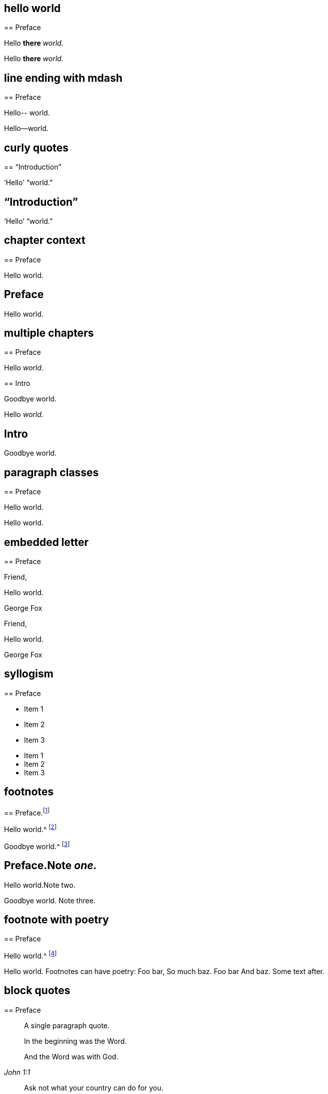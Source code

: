 // ********************************
## hello world
// ********************************

****
== Preface

Hello **there** __world.__
****

++++
<div id="chapter-1" class="chapter chapter-1 chapter--no-signed-section">
  <!-- preface chapter heading markup here -->
  <p class="paragraph">Hello <b>there</b> <em>world.</em></p>
</div>
++++

// ********************************
## line ending with mdash
// ********************************

****
== Preface

Hello--
world.
****

++++
<div id="chapter-1" class="chapter chapter-1 chapter--no-signed-section">
  <!-- preface chapter heading markup here -->
  <p class="paragraph">Hello—world.</p>
</div>
++++

// ********************************
## curly quotes
// ********************************

****
== "`Introduction`"

'`Hello`' "`world.`"
****

++++
<div id="chapter-1" class="chapter chapter-1 chapter--no-signed-section">
  <header class="chapter-heading" data-short="“Introduction”">
    <h2>“Introduction”</h2>
  </header>
  <p class="paragraph">‘Hello’ “world.”</p>
</div>
++++

// ********************************
## chapter context
// ********************************

****
[#intro.style-blurb, short="Short Title"]
== Preface

Hello world.
****

++++
<div id="intro" class="chapter chapter-1 chapter--no-signed-section style-blurb">
  <header class="chapter-heading" data-short="Short Title">
    <h2>Preface</h2>
  </header>
  <p class="paragraph">Hello world.</p>
</div>
++++

// ********************************
## multiple chapters
// ********************************

****
== Preface

Hello __world.__
****

****
== Intro

Goodbye world.
****

++++
<div id="chapter-1" class="chapter chapter-1 chapter--no-signed-section">
  <!-- preface chapter heading markup here -->
  <p class="paragraph">Hello <em>world.</em></p>
</div>
<div id="chapter-2" class="chapter chapter-2 chapter--no-signed-section">
  <header class="chapter-heading" data-short="Intro">
    <h2>Intro</h2>
  </header>
  <p class="paragraph">Goodbye world.</p>
</div>
++++

// ********************************
## paragraph classes
// ********************************

****
== Preface

[.offset]
Hello world.
****

++++
<div id="chapter-1" class="chapter chapter-1 chapter--no-signed-section">
  <!-- preface chapter heading markup here -->
  <p class="offset">Hello world.</p>
</div>
++++

// ********************************
## embedded letter
// ********************************

****
== Preface

[.embedded-content-document.letter]
--

[.salutation]
Friend,

Hello world.

[.signed-section-signature]
George Fox

--
****

++++
<div id="chapter-1" class="chapter chapter-1 chapter--has-signed-section">
  <!-- preface chapter heading markup here -->
  <div class="embedded-content-document letter">
    <p class="salutation">Friend,</p>
    <p class="paragraph">Hello world.</p>
    <p class="signed-section-signature">George Fox</p>
  </div>
</div>
++++

// ********************************
## syllogism
// ********************************

****
== Preface

[.syllogism]
* Item 1
* Item 2
* Item 3
****

++++
<div id="chapter-1" class="chapter chapter-1 chapter--no-signed-section">
  <!-- preface chapter heading markup here -->
  <ul class="syllogism">
    <li>Item 1</li>
    <li>Item 2</li>
    <li>Item 3</li>
  </ul>
</div>
++++

// ********************************
## footnotes
// ********************************

****
== Preface.footnote:[Note _one._]

Hello world.^
footnote:[Note two.]

Goodbye world.^
footnote:[Note
{footnote-paragraph-split}
three.]
****

++++
<div id="chapter-1" class="chapter chapter-1 chapter--no-signed-section">
  <header class="chapter-heading" data-short="Preface">
    <h2>Preface.<span class="footnote">Note <em>one.</em></span></h2>
  </header>
  <p class="paragraph">Hello world.<span class="footnote">Note two.</span></p>
  <p class="paragraph">
    Goodbye world.
    <span class="footnote">
      <span class="footnote-paragraph">Note</span>
      <span class="footnote-paragraph">three.</span>
    </span>
  </p>
</div>
++++

// ********************************
## footnote with poetry
// ********************************

****
== Preface

Hello world.^
footnote:[Footnotes can have poetry:
`    Foo bar,
     So much baz.
     - - - - - -
     Foo bar
     And baz. `
Some text after.]
****

++++
<div id="chapter-1" class="chapter chapter-1 chapter--no-signed-section">
  <!-- preface chapter heading markup here -->
  <p class="paragraph">
    Hello world.
    <span class="footnote">
      <span class="footnote-paragraph">Footnotes can have poetry:</span>
      <span class="poetry">
        <span class="verse-stanza">
          <span class="verse-line">Foo bar,</span>
          <span class="verse-line">So much baz.</span>
        </span>
        <span class="verse-stanza">
          <span class="verse-line">Foo bar</span>
          <span class="verse-line">And baz.</span>
        </span>
      </span>
      <span class="footnote-paragraph">Some text after.</span>
    </span>
  </p>
</div>
++++

// ********************************
## block quotes
// ********************************

****
== Preface

[quote.scripture, , ]
____
A single paragraph quote.
____

[quote.scripture, , John 1:1]
____
In the beginning was the Word.

And the Word was with God.
____

[quote, Bob Barclay, Apology]
____
Ask not what your country can do for you.
____
****

++++
<div id="chapter-1" class="chapter chapter-1 chapter--no-signed-section">
  <!-- preface chapter heading markup here -->
  <blockquote class="scripture">
    <p class="paragraph">A single paragraph quote.</p>
  </blockquote>
  <figure class="attributed-quote scripture">
    <blockquote class="scripture">
      <p class="paragraph">In the beginning was the Word.</p>
      <p class="paragraph">And the Word was with God.</p>
    </blockquote>
    <figcaption>
      <cite>John 1:1</cite>
    </figcaption>
  </figure>
  <figure class="attributed-quote">
    <blockquote>
      <p class="paragraph">Ask not what your country can do for you.</p>
    </blockquote>
    <figcaption>
      <span class="quote-attribution">Bob Barclay</span>
      <cite>Apology</cite>
    </figcaption>
  </figure>
</div>
++++

// ********************************
## segmented h3
// ********************************

****
== Preface

[.old-style]
=== Part 1 / Part 2 / Part 3

Hello world.
****

++++
<div id="chapter-1" class="chapter chapter-1 chapter--no-signed-section">
  <!-- preface chapter heading markup here -->
  <h3 class="old-style">
    <span class="heading-segment heading-segment--1">Part 1</span>
    <span class="heading-segment heading-segment--2">Part 2</span>
    <span class="heading-segment heading-segment--3">Part 3</span>
  </h3>
  <p class="paragraph">Hello world.</p>
</div>
++++

// ********************************
## numbered-group
// ********************************

****
== Preface

[.numbered-group]
====

[.numbered]
Item 1.

[.numbered]
Item 2.

[.numbered]
Item 3.

Item 3, paragraph 2.

====
****

++++
<div id="chapter-1" class="chapter chapter-1 chapter--no-signed-section">
  <!-- preface chapter heading markup here -->
  <div class="numbered-group">
    <div class="numbered">
      <p class="paragraph">Item 1.</p>
    </div>
    <div class="numbered">
      <p class="paragraph">Item 2.</p>
    </div>
    <div class="numbered">
      <p class="paragraph">Item 3.</p>
      <p class="paragraph">Item 3, paragraph 2.</p>
    </div>
  </div>
</div>
++++

// ********************************
## description lists
// ********************************

****
== Preface

Term:: definition.

Another term::
A longer _definition._
****

++++
<div id="chapter-1" class="chapter chapter-1 chapter--no-signed-section">
  <!-- preface chapter heading markup here -->
  <dl>
    <dt>Term</dt>
    <dd>definition.</dd>
    <dt>Another term</dt>
    <dd>A longer <em>definition.</em></dd>
  </dl>
</div>
++++

// ********************************
## poetry
// ********************************

****
== Preface

[verse]
____
Foo bar
So much baz
____

[verse]
____
Foo bar
So much baz

A second stanza
with some more baz.
____
****

++++
<div id="chapter-1" class="chapter chapter-1 chapter--no-signed-section">
  <!-- preface chapter heading markup here -->
  <section class="poetry">
    <div class="verse-stanza">
      <span class="verse-line">Foo bar</span>
      <span class="verse-line">So much baz</span>
    </div>
  </section>
  <section class="poetry">
    <div class="verse-stanza">
      <span class="verse-line">Foo bar</span>
      <span class="verse-line">So much baz</span>
    </div>
    <div class="verse-stanza">
      <span class="verse-line">A second stanza</span>
      <span class="verse-line">with some more baz.</span>
    </div>
  </section>
</div>
++++

// ********************************
## asterism and small break
// ********************************

****
== Preface

Hello world.

[.asterism]
'''

Still here world.

[.small-break]
'''

Goodbye world.
****

++++
<div id="chapter-1" class="chapter chapter-1 chapter--no-signed-section">
  <!-- preface chapter heading markup here -->
  <p class="paragraph">Hello world.</p>
  <div class="asterism">*&#160;&#160;*&#160;&#160;*</div>
  <p class="paragraph">Still here world.</p>
  <div class="small-break"></div>
  <p class="paragraph">Goodbye world.</p>
</div>
++++

// ********************************
## discourse part
// ********************************

****
== Preface

[.discourse-part]
__Landlord.__ So John, you are busy?

[.discourse-part]
Answer 32: yes indeed.
****

++++
<div id="chapter-1" class="chapter chapter-1 chapter--no-signed-section">
  <!-- preface chapter heading markup here -->
  <p class="discourse-part">
    <em>Landlord.</em> So John, you are busy?
  </p>
  <p class="discourse-part">
    <em>Answer 32:</em> yes indeed.
  </p>
</div>
++++

// ********************************
## chapter synopsis
// ********************************

****
== Preface

[.chapter-synopsis]
* Item _one_.
* Item "`two.`"
* Item 3.footnote:[beep boop]
****

++++
<div id="chapter-1" class="chapter chapter-1 chapter--no-signed-section">
  <!-- preface chapter heading markup here -->
  <ul class="chapter-synopsis">
    <li>Item <em>one</em>.</li>
    <li>Item “two.”</li>
    <li>Item 3.<span class="footnote">beep boop</span></li>
  </ul>
</div>
++++

// ********************************
## just chapter sequence
// ********************************

****
== Chapter 17.

Hello world
****

++++
<div id="chapter-1" class="chapter chapter-1 chapter--no-signed-section">
  <header class="chapter-heading" data-short="Chapter XVII">
    <h2>Chapter XVII</h2>
  </header>
  <p class="paragraph">Hello world</p>
</div>
++++

// ********************************
## chapter sequence + title
// ********************************

****
== Chapter 1. Beep boop

Hello world
****

++++
<div id="chapter-1" class="chapter chapter-1 chapter--no-signed-section">
  <header class="chapter-heading" data-short="Chapter I &#8212; Beep boop">
    <h2 class="chapter-heading__sequence">
      Chapter <span class="chapter-heading__sequence__number">I</span>
    </h2>
    <div class="chapter-heading__title">Beep boop</div>
  </header>
  <p class="paragraph">Hello world</p>
</div>
++++

// ********************************
## chapter sequence + segmented title
// ********************************

****
== Capítulo 1. Beep / Boop

Hello world
****

++++
<div id="chapter-1" class="chapter chapter-1 chapter--no-signed-section">
  <header class="chapter-heading" data-short="Capítulo I &#8212; Beep">
    <h2 class="chapter-heading__sequence">
      Capítulo <span class="chapter-heading__sequence__number">I</span>
    </h2>
    <div class="chapter-heading__title">
      <span class="heading-segment heading-segment--1">Beep</span>
      <span class="heading-segment heading-segment--2">Boop</span>
    </div>
  </header>
  <p class="paragraph">Hello world</p>
</div>
++++

// ********************************
## chapter subtitle-blurb becomes h3
// ********************************

****
== Preface

[.chapter-subtitle--blurb]
Hello world.
****

++++
<div id="chapter-1" class="chapter chapter-1 chapter--no-signed-section">
  <!-- preface chapter heading markup here -->
  <h3 class="chapter-subtitle--blurb">Hello world.</h3>
</div>
++++

// ********************************
## misc formatting
// ********************************

****
== Preface

Barclay [.book-title]#Apology.#

This [.underline]#is underlined.#

&hellip;some +++[+++random square brackets+++]+++.
****

++++
<div id="chapter-1" class="chapter chapter-1 chapter--no-signed-section">
  <!-- preface chapter heading markup here -->
  <p class="paragraph">Barclay <span class="book-title">Apology.</span></p>
  <p class="paragraph">This <span class="underline">is underlined.</span></p>
  <p class="paragraph">&#8230;some [random square brackets].</p>
</div>
++++

// ********************************
## postscript
// ********************************

****
== Preface

[.postscript]
====

P+++.+++ S.--Hello world.

====
****

++++
<div id="chapter-1" class="chapter chapter-1 chapter--no-signed-section">
  <!-- preface chapter heading markup here -->
  <div class="postscript">
    <p class="paragraph">
     <em>P. S.</em>—Hello world.
    </p>
  </div>
</div>
++++

// ********************************
## intermediate titles
// ********************************

****
[#book2.intermediate-title, short="Book II"]
== Preface

Hello world.
****

++++
<div id="book2" class="chapter chapter-1 chapter--no-signed-section intermediate-title">
  <header class="chapter-heading" data-short="Book II">
    <h2>Preface</h2>
  </header>
  <p class="paragraph">Hello world.</p>
</div>
++++

// ********************************
## inline passthrough rendered
// ********************************

****
== Preface

Hello +++world.+++
****

++++
<div id="chapter-1" class="chapter chapter-1 chapter--no-signed-section">
  <!-- preface chapter heading markup here -->
  <p class="paragraph">Hello world.</p>
</div>
++++

// ********************************
## redacted rendered
// ********************************

****
== Preface

Greet _______.
****

++++
<div id="chapter-1" class="chapter chapter-1 chapter--no-signed-section">
  <!-- preface chapter heading markup here -->
  <p class="paragraph">Greet _______.</p>
</div>
++++

// ********************************
## unattributed quote block
// ********************************

****
== Preface

On the 17th of the same month, they came to the following resolution:

[quote]
____
That James Nayler be set in the stocks, with his head in the stocks,
in the Palace-yard, Westminster, during the space of two hours, on Thursday next,
and then be whipped by the hangman as he is conveyed through the streets of London,
from Westminster to the Old Exchange.
There he is likewise to be set in the stocks,
with his head in the stocks for the space of two hours.
____
****

++++
<div id="chapter-1" class="chapter chapter-1 chapter--no-signed-section">
  <!-- preface chapter heading markup here -->
  <p class="paragraph">On the 17th of the same month, they came to the following resolution:</p>
  <blockquote>
    <p class="paragraph">
      That James Nayler be set in the stocks, with his head in the stocks, in
      the Palace-yard, Westminster, during the space of two hours, on Thursday
      next, and then be whipped by the hangman as he is conveyed through the
      streets of London, from Westminster to the Old Exchange. There he is
      likewise to be set in the stocks, with his head in the stocks for the
      space of two hours.
    </p>
  </blockquote>
</div>
++++

// ********************************
## passthrough block within numbered group
// ********************************

****
== Preface

[.numbered-group]
====

[.numbered]
Paragraph 1.

[.numbered]
Paragraph 2.

++++
<table></table>
++++

[.numbered]
Paragraph 3.

====

Hello world
****

++++
<div id="chapter-1" class="chapter chapter-1 chapter--no-signed-section">
  <!-- preface chapter heading markup here -->
  <div class="numbered-group">
    <div class="numbered">
      <p class="paragraph">Paragraph 1.</p>
    </div>
    <div class="numbered">
      <p class="paragraph">Paragraph 2.</p>
    </div>
    <table></table>
    <div class="numbered">
      <p class="paragraph">Paragraph 3.</p>
    </div>
  </div>
  <p class="paragraph">Hello world</p>
</div>
++++

// ********************************
## numbered paragraph followed by small break
// ********************************

****
== Preface

[.numbered-group]
====

[.numbered]
__1. Hello world.__

[.small-break]
'''

Paragraph text.

====

****

++++
<div id="chapter-1" class="chapter chapter-1 chapter--no-signed-section">
  <!-- preface chapter heading markup here -->
  <div class="numbered-group">
    <div class="numbered">
      <p class="paragraph"><em>1. Hello world.</em></p>
    </div>
    <div class="small-break"></div>
    <p class="paragraph">Paragraph text.</p>
  </div>
</div>
++++

// ********************************
## cross-reference
// ********************************

****
== Preface

Hello <<note-A,world.>>
****

++++
<div id="chapter-1" class="chapter chapter-1 chapter--no-signed-section">
  <!-- preface chapter heading markup here -->
  <p class="paragraph">
    Hello
    <a id="note-A__xref_src" class="__xref" href="#note-A">
      world.
    </a>
  </p>
</div>
++++

// ********************************
## cross-reference linkable-back
// ********************************

****
== Preface

Hello world.
<<note-A__xref_src,?LINKABLE-BACK>>
****

++++
<div id="chapter-1" class="chapter chapter-1 chapter--no-signed-section">
  <!-- preface chapter heading markup here -->
  <p class="paragraph">
    Hello world.
    <a class="__xref __xref-linkable-back" href="#note-A__xref_src">
      &larr; Back
    </a>
  </p>
</div>
++++

// ********************************
## embeddable section
// ********************************

****
== Preface

Hello world.

[#embed-me]
=== Embed

Goodbye world.
****

++++
<div id="chapter-1" class="chapter chapter-1 chapter--no-signed-section">
  <!-- preface chapter heading markup here -->
  <p class="paragraph">
    Hello world.
  </p>
  <h3 id="embed-me">Embed</h3>
  <p class="paragraph">Goodbye world.</p>
</div>
++++

// ********************************
## numbered group within blockquote
// ********************************

****
== Preface

[quote]
____

[.numbered-group]
====

[.numbered]
Foo

[.numbered]
Bar

====

Baz
____
****

++++
<div id="chapter-1" class="chapter chapter-1 chapter--no-signed-section">
  <!-- preface chapter heading markup here -->
  <blockquote>
    <div class="numbered-group">
      <div class="numbered"><p class="paragraph">Foo</p></div>
      <div class="numbered"><p class="paragraph">Bar</p></div>
    </div>
    <p class="paragraph">Baz</p>
  </blockquote>
</div>
++++

// ********************************
## Money
// ********************************

****
== Preface

Their beautiful chapel in Grosvenor street, costing £4000,
has lately been sold to the Baptists for £2000; all are scattered.
****

++++
<div id="chapter-1" class="chapter chapter-1 chapter--no-signed-section">
  <!-- preface chapter heading markup here -->
  <p class="paragraph">
    Their beautiful chapel in Grosvenor street, costing £4000,
    has lately been sold to the Baptists for £2000; all are scattered.
  </p>
</div>
++++
